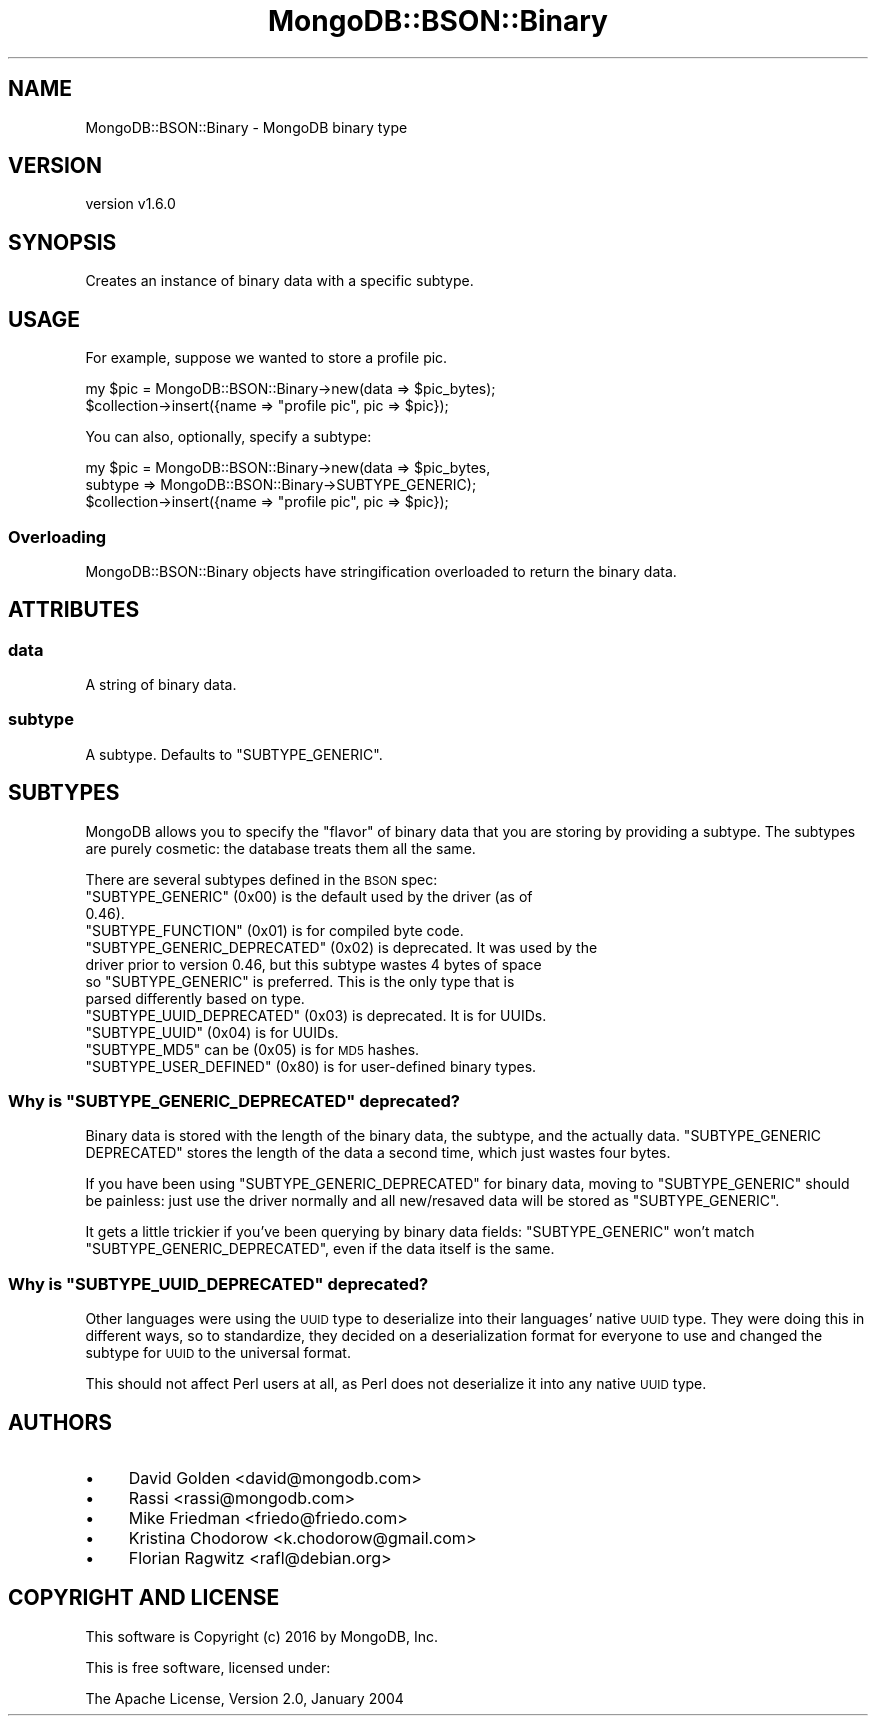 .\" Automatically generated by Pod::Man 2.22 (Pod::Simple 3.13)
.\"
.\" Standard preamble:
.\" ========================================================================
.de Sp \" Vertical space (when we can't use .PP)
.if t .sp .5v
.if n .sp
..
.de Vb \" Begin verbatim text
.ft CW
.nf
.ne \\$1
..
.de Ve \" End verbatim text
.ft R
.fi
..
.\" Set up some character translations and predefined strings.  \*(-- will
.\" give an unbreakable dash, \*(PI will give pi, \*(L" will give a left
.\" double quote, and \*(R" will give a right double quote.  \*(C+ will
.\" give a nicer C++.  Capital omega is used to do unbreakable dashes and
.\" therefore won't be available.  \*(C` and \*(C' expand to `' in nroff,
.\" nothing in troff, for use with C<>.
.tr \(*W-
.ds C+ C\v'-.1v'\h'-1p'\s-2+\h'-1p'+\s0\v'.1v'\h'-1p'
.ie n \{\
.    ds -- \(*W-
.    ds PI pi
.    if (\n(.H=4u)&(1m=24u) .ds -- \(*W\h'-12u'\(*W\h'-12u'-\" diablo 10 pitch
.    if (\n(.H=4u)&(1m=20u) .ds -- \(*W\h'-12u'\(*W\h'-8u'-\"  diablo 12 pitch
.    ds L" ""
.    ds R" ""
.    ds C` ""
.    ds C' ""
'br\}
.el\{\
.    ds -- \|\(em\|
.    ds PI \(*p
.    ds L" ``
.    ds R" ''
'br\}
.\"
.\" Escape single quotes in literal strings from groff's Unicode transform.
.ie \n(.g .ds Aq \(aq
.el       .ds Aq '
.\"
.\" If the F register is turned on, we'll generate index entries on stderr for
.\" titles (.TH), headers (.SH), subsections (.SS), items (.Ip), and index
.\" entries marked with X<> in POD.  Of course, you'll have to process the
.\" output yourself in some meaningful fashion.
.ie \nF \{\
.    de IX
.    tm Index:\\$1\t\\n%\t"\\$2"
..
.    nr % 0
.    rr F
.\}
.el \{\
.    de IX
..
.\}
.\" ========================================================================
.\"
.IX Title "MongoDB::BSON::Binary 3"
.TH MongoDB::BSON::Binary 3 "2016-11-29" "perl v5.10.1" "User Contributed Perl Documentation"
.\" For nroff, turn off justification.  Always turn off hyphenation; it makes
.\" way too many mistakes in technical documents.
.if n .ad l
.nh
.SH "NAME"
MongoDB::BSON::Binary \- MongoDB binary type
.SH "VERSION"
.IX Header "VERSION"
version v1.6.0
.SH "SYNOPSIS"
.IX Header "SYNOPSIS"
Creates an instance of binary data with a specific subtype.
.SH "USAGE"
.IX Header "USAGE"
For example, suppose we wanted to store a profile pic.
.PP
.Vb 2
\&    my $pic = MongoDB::BSON::Binary\->new(data => $pic_bytes);
\&    $collection\->insert({name => "profile pic", pic => $pic});
.Ve
.PP
You can also, optionally, specify a subtype:
.PP
.Vb 3
\&    my $pic = MongoDB::BSON::Binary\->new(data => $pic_bytes,
\&        subtype => MongoDB::BSON::Binary\->SUBTYPE_GENERIC);
\&    $collection\->insert({name => "profile pic", pic => $pic});
.Ve
.SS "Overloading"
.IX Subsection "Overloading"
MongoDB::BSON::Binary objects have stringification overloaded to return
the binary data.
.SH "ATTRIBUTES"
.IX Header "ATTRIBUTES"
.SS "data"
.IX Subsection "data"
A string of binary data.
.SS "subtype"
.IX Subsection "subtype"
A subtype.  Defaults to \f(CW\*(C`SUBTYPE_GENERIC\*(C'\fR.
.SH "SUBTYPES"
.IX Header "SUBTYPES"
MongoDB allows you to specify the \*(L"flavor\*(R" of binary data that you are storing
by providing a subtype.  The subtypes are purely cosmetic: the database treats
them all the same.
.PP
There are several subtypes defined in the \s-1BSON\s0 spec:
.ie n .IP """SUBTYPE_GENERIC"" (0x00) is the default used by the driver (as of 0.46)." 4
.el .IP "\f(CWSUBTYPE_GENERIC\fR (0x00) is the default used by the driver (as of 0.46)." 4
.IX Item "SUBTYPE_GENERIC (0x00) is the default used by the driver (as of 0.46)."
.PD 0
.ie n .IP """SUBTYPE_FUNCTION"" (0x01) is for compiled byte code." 4
.el .IP "\f(CWSUBTYPE_FUNCTION\fR (0x01) is for compiled byte code." 4
.IX Item "SUBTYPE_FUNCTION (0x01) is for compiled byte code."
.ie n .IP """SUBTYPE_GENERIC_DEPRECATED"" (0x02) is deprecated. It was used by the driver prior to version 0.46, but this subtype wastes 4 bytes of space so ""SUBTYPE_GENERIC"" is preferred.  This is the only type that is parsed differently based on type." 4
.el .IP "\f(CWSUBTYPE_GENERIC_DEPRECATED\fR (0x02) is deprecated. It was used by the driver prior to version 0.46, but this subtype wastes 4 bytes of space so \f(CWSUBTYPE_GENERIC\fR is preferred.  This is the only type that is parsed differently based on type." 4
.IX Item "SUBTYPE_GENERIC_DEPRECATED (0x02) is deprecated. It was used by the driver prior to version 0.46, but this subtype wastes 4 bytes of space so SUBTYPE_GENERIC is preferred.  This is the only type that is parsed differently based on type."
.ie n .IP """SUBTYPE_UUID_DEPRECATED"" (0x03) is deprecated.  It is for UUIDs." 4
.el .IP "\f(CWSUBTYPE_UUID_DEPRECATED\fR (0x03) is deprecated.  It is for UUIDs." 4
.IX Item "SUBTYPE_UUID_DEPRECATED (0x03) is deprecated.  It is for UUIDs."
.ie n .IP """SUBTYPE_UUID"" (0x04) is for UUIDs." 4
.el .IP "\f(CWSUBTYPE_UUID\fR (0x04) is for UUIDs." 4
.IX Item "SUBTYPE_UUID (0x04) is for UUIDs."
.ie n .IP """SUBTYPE_MD5"" can be (0x05) is for \s-1MD5\s0 hashes." 4
.el .IP "\f(CWSUBTYPE_MD5\fR can be (0x05) is for \s-1MD5\s0 hashes." 4
.IX Item "SUBTYPE_MD5 can be (0x05) is for MD5 hashes."
.ie n .IP """SUBTYPE_USER_DEFINED"" (0x80) is for user-defined binary types." 4
.el .IP "\f(CWSUBTYPE_USER_DEFINED\fR (0x80) is for user-defined binary types." 4
.IX Item "SUBTYPE_USER_DEFINED (0x80) is for user-defined binary types."
.PD
.ie n .SS "Why is ""SUBTYPE_GENERIC_DEPRECATED"" deprecated?"
.el .SS "Why is \f(CWSUBTYPE_GENERIC_DEPRECATED\fP deprecated?"
.IX Subsection "Why is SUBTYPE_GENERIC_DEPRECATED deprecated?"
Binary data is stored with the length of the binary data, the subtype, and the
actually data.  \f(CW\*(C`SUBTYPE_GENERIC DEPRECATED\*(C'\fR stores the length of the data a
second time, which just wastes four bytes.
.PP
If you have been using \f(CW\*(C`SUBTYPE_GENERIC_DEPRECATED\*(C'\fR for binary data, moving to
\&\f(CW\*(C`SUBTYPE_GENERIC\*(C'\fR should be painless: just use the driver normally and all
new/resaved data will be stored as \f(CW\*(C`SUBTYPE_GENERIC\*(C'\fR.
.PP
It gets a little trickier if you've been querying by binary data fields:
\&\f(CW\*(C`SUBTYPE_GENERIC\*(C'\fR won't match \f(CW\*(C`SUBTYPE_GENERIC_DEPRECATED\*(C'\fR, even if the data
itself is the same.
.ie n .SS "Why is ""SUBTYPE_UUID_DEPRECATED"" deprecated?"
.el .SS "Why is \f(CWSUBTYPE_UUID_DEPRECATED\fP deprecated?"
.IX Subsection "Why is SUBTYPE_UUID_DEPRECATED deprecated?"
Other languages were using the \s-1UUID\s0 type to deserialize into their languages'
native \s-1UUID\s0 type.  They were doing this in different ways, so to standardize,
they decided on a deserialization format for everyone to use and changed the
subtype for \s-1UUID\s0 to the universal format.
.PP
This should not affect Perl users at all, as Perl does not deserialize it into
any native \s-1UUID\s0 type.
.SH "AUTHORS"
.IX Header "AUTHORS"
.IP "\(bu" 4
David Golden <david@mongodb.com>
.IP "\(bu" 4
Rassi <rassi@mongodb.com>
.IP "\(bu" 4
Mike Friedman <friedo@friedo.com>
.IP "\(bu" 4
Kristina Chodorow <k.chodorow@gmail.com>
.IP "\(bu" 4
Florian Ragwitz <rafl@debian.org>
.SH "COPYRIGHT AND LICENSE"
.IX Header "COPYRIGHT AND LICENSE"
This software is Copyright (c) 2016 by MongoDB, Inc.
.PP
This is free software, licensed under:
.PP
.Vb 1
\&  The Apache License, Version 2.0, January 2004
.Ve
